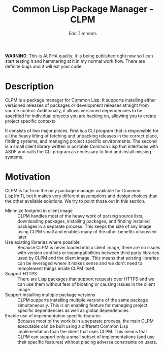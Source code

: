 #+TITLE: Common Lisp Package Manager - CLPM
#+AUTHOR: Eric Timmons
#+EMAIL: etimmons@mit.edu
#+OPTIONS: email:t toc:2 num:nil

**WARNING**: This is ALPHA quality. It is being published right now so I can
start testing it and hammering at it in my normal work flow. There are definite
bugs and it will eat your code.

* Description

  CLPM is a package manager for Common Lisp. It supports installing either
  versioned releases of packages or development releases straight from source
  control. Additionally, it allows versioned dependencies to be specified for
  individual projects you are hacking on, allowing you to create project
  specific contexts.

  It consists of two major pieces. First is a CLI program that is responsible
  for all the heavy lifting of fetching and unpacking releases in the correct
  place, finding systems, and managing project specific environments. The second
  is a small client library written in portable Common Lisp that interfaces with
  ASDF and calls the CLI program as necessary to find and install missing
  systems.

* Motivation

  CLPM is far from the only package manager available for Common Lisp[fn:1], but
  it makes very different assumptions and design choices than the other
  available solutions. We try to point those out in this section.

  + Minimize footprint in client image :: CLPM handles most of the heavy work of
       parsing source lists, downloading packages, installing packages, and
       finding installed packages in a separate process. This keeps the size of
       any image using CLPM small and enables many of the other benefits
       discussed later.
  + Use existing libraries where possible :: Because CLPM is never loaded into a
       client image, there are no issues with version conflicts or
       incompatibilities between third party libraries used by CLPM and the
       client image. This means that existing libraries can be leveraged where
       it makes sense and we don't need to reimplement things inside CLPM itself.
  + Support HTTPS :: There are Lisp packages that support requests over HTTPS
                     and we can use them without fear of bloating or causing
                     issues in the client image.
  + Support installing multiple package versions :: CLPM supports installing
       multiple versions of the same package simultaneously. This is an enabling
       feature for managing project specific dependencies as well as global
       dependencies.
  + Enable use of implementation specific features :: Because most of the work
       is in a separate process, the main CLPM executable can be built using a
       different Common Lisp implementation than the client that uses CLPM. This
       means that CLPM can support only a small subset of implementations (and
       use their specific features) without placing adverse constraints on
       users.

